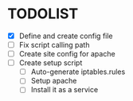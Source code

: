* TODOLIST
- [X] Define and create config file 
- [ ] Fix script calling path
- [ ] Create site config for apache
- [ ] Create setup script
  - [ ] Auto-generate iptables.rules
  - [ ] Setup apache
  - [ ] Install it as a service
